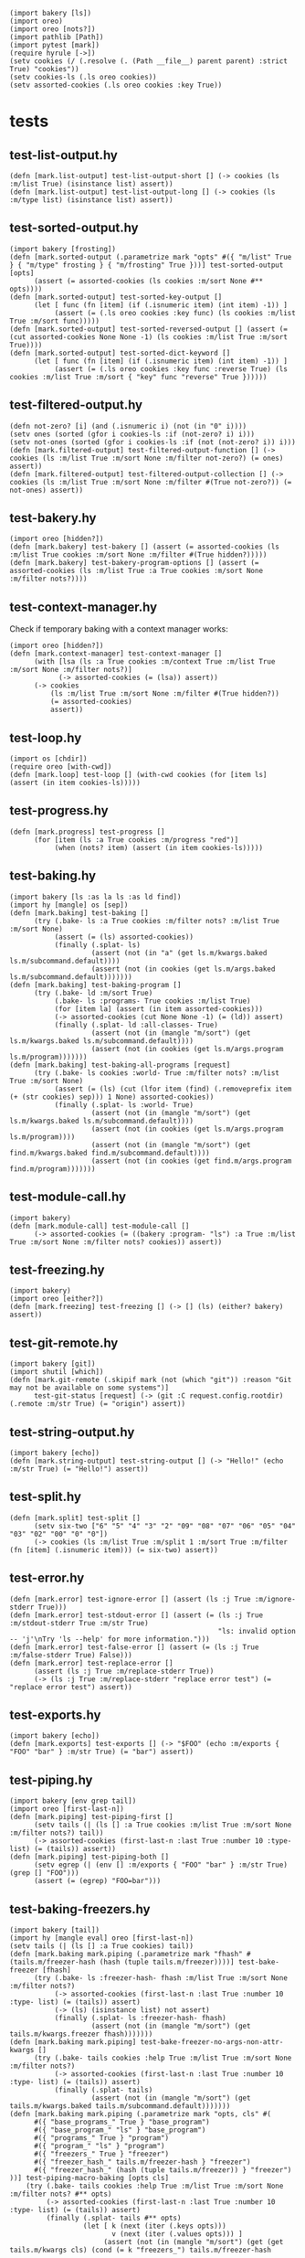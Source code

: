 #+name: 75a09b5c-aadf-4346-aba6-145d5cc6dd4b
#+begin_src hy
(import bakery [ls])
(import oreo)
(import oreo [nots?])
(import pathlib [Path])
(import pytest [mark])
(require hyrule [->])
(setv cookies (/ (.resolve (. (Path __file__) parent parent) :strict True) "cookies"))
(setv cookies-ls (.ls oreo cookies))
(setv assorted-cookies (.ls oreo cookies :key True))
#+end_src

* tests
:PROPERTIES:
:header-args:hy+: :tangle (meq/tangle-path) :prologue (meq/get-block "75a09b5c-aadf-4346-aba6-145d5cc6dd4b")
:header-args:python+: :tangle (meq/tangle-path)
:END:

** test-list-output.hy

#+begin_src hy
(defn [mark.list-output] test-list-output-short [] (-> cookies (ls :m/list True) (isinstance list) assert))
(defn [mark.list-output] test-list-output-long [] (-> cookies (ls :m/type list) (isinstance list) assert))
#+end_src

** test-sorted-output.hy

#+begin_src hy
(import bakery [frosting])
(defn [mark.sorted-output (.parametrize mark "opts" #({ "m/list" True } { "m/type" frosting } { "m/frosting" True }))] test-sorted-output [opts]
      (assert (= assorted-cookies (ls cookies :m/sort None #** opts))))
(defn [mark.sorted-output] test-sorted-key-output []
      (let [ func (fn [item] (if (.isnumeric item) (int item) -1)) ]
           (assert (= (.ls oreo cookies :key func) (ls cookies :m/list True :m/sort func)))))
(defn [mark.sorted-output] test-sorted-reversed-output [] (assert (= (cut assorted-cookies None None -1) (ls cookies :m/list True :m/sort True))))
(defn [mark.sorted-output] test-sorted-dict-keyword []
      (let [ func (fn [item] (if (.isnumeric item) (int item) -1)) ]
           (assert (= (.ls oreo cookies :key func :reverse True) (ls cookies :m/list True :m/sort { "key" func "reverse" True })))))
#+end_src

** test-filtered-output.hy

#+begin_src hy
(defn not-zero? [i] (and (.isnumeric i) (not (in "0" i))))
(setv ones (sorted (gfor i cookies-ls :if (not-zero? i) i)))
(setv not-ones (sorted (gfor i cookies-ls :if (not (not-zero? i)) i)))
(defn [mark.filtered-output] test-filtered-output-function [] (-> cookies (ls :m/list True :m/sort None :m/filter not-zero?) (= ones) assert))
(defn [mark.filtered-output] test-filtered-output-collection [] (-> cookies (ls :m/list True :m/sort None :m/filter #(True not-zero?)) (= not-ones) assert))
#+end_src

** test-bakery.hy

#+begin_src hy
(import oreo [hidden?])
(defn [mark.bakery] test-bakery [] (assert (= assorted-cookies (ls :m/list True cookies :m/sort None :m/filter #(True hidden?)))))
(defn [mark.bakery] test-bakery-program-options [] (assert (= assorted-cookies (ls :m/list True :a True cookies :m/sort None :m/filter nots?))))
#+end_src

** test-context-manager.hy

Check if temporary baking with a context manager works:

#+begin_src hy
(import oreo [hidden?])
(defn [mark.context-manager] test-context-manager []
      (with [lsa (ls :a True cookies :m/context True :m/list True :m/sort None :m/filter nots?)]
            (-> assorted-cookies (= (lsa)) assert))
      (-> cookies
          (ls :m/list True :m/sort None :m/filter #(True hidden?))
          (= assorted-cookies)
          assert))
#+end_src

** test-loop.hy

#+begin_src hy
(import os [chdir])
(require oreo [with-cwd])
(defn [mark.loop] test-loop [] (with-cwd cookies (for [item ls] (assert (in item cookies-ls)))))
#+end_src

** test-progress.hy

#+begin_src hy
(defn [mark.progress] test-progress []
      (for [item (ls :a True cookies :m/progress "red")]
           (when (nots? item) (assert (in item cookies-ls)))))
#+end_src

** test-baking.hy

#+begin_src hy
(import bakery [ls :as la ls :as ld find])
(import hy [mangle] os [sep])
(defn [mark.baking] test-baking []
      (try (.bake- ls :a True cookies :m/filter nots? :m/list True :m/sort None)
           (assert (= (ls) assorted-cookies))
           (finally (.splat- ls)
                    (assert (not (in "a" (get ls.m/kwargs.baked ls.m/subcommand.default))))
                    (assert (not (in cookies (get ls.m/args.baked ls.m/subcommand.default)))))))
(defn [mark.baking] test-baking-program []
      (try (.bake- ld :m/sort True)
           (.bake- ls :programs- True cookies :m/list True)
           (for [item la] (assert (in item assorted-cookies)))
           (-> assorted-cookies (cut None None -1) (= (ld)) assert)
           (finally (.splat- ld :all-classes- True)
                    (assert (not (in (mangle "m/sort") (get ls.m/kwargs.baked ls.m/subcommand.default))))
                    (assert (not (in cookies (get ls.m/args.program ls.m/program)))))))
(defn [mark.baking] test-baking-all-programs [request]
      (try (.bake- ls cookies :world- True :m/filter nots? :m/list True :m/sort None)
           (assert (= (ls) (cut (lfor item (find) (.removeprefix item (+ (str cookies) sep))) 1 None) assorted-cookies))
           (finally (.splat- ls :world- True)
                    (assert (not (in (mangle "m/sort") (get ls.m/kwargs.baked ls.m/subcommand.default))))
                    (assert (not (in cookies (get ls.m/args.program ls.m/program))))
                    (assert (not (in (mangle "m/sort") (get find.m/kwargs.baked find.m/subcommand.default))))
                    (assert (not (in cookies (get find.m/args.program find.m/program)))))))
#+end_src

** test-module-call.hy

#+begin_src hy
(import bakery)
(defn [mark.module-call] test-module-call []
      (-> assorted-cookies (= ((bakery :program- "ls") :a True :m/list True :m/sort None :m/filter nots? cookies)) assert))
#+end_src

** test-freezing.hy

#+begin_src hy
(import bakery)
(import oreo [either?])
(defn [mark.freezing] test-freezing [] (-> [] (ls) (either? bakery) assert))
#+end_src

** test-git-remote.hy

#+begin_src hy
(import bakery [git])
(import shutil [which])
(defn [mark.git-remote (.skipif mark (not (which "git")) :reason "Git may not be available on some systems")]
      test-git-status [request] (-> (git :C request.config.rootdir) (.remote :m/str True) (= "origin") assert))
#+end_src

** test-string-output.hy

#+begin_src hy
(import bakery [echo])
(defn [mark.string-output] test-string-output [] (-> "Hello!" (echo :m/str True) (= "Hello!") assert))
#+end_src

** test-split.hy

#+begin_src hy
(defn [mark.split] test-split []
      (setv six-two ["6" "5" "4" "3" "2" "09" "08" "07" "06" "05" "04" "03" "02" "00" "0" "0"])
      (-> cookies (ls :m/list True :m/split 1 :m/sort True :m/filter (fn [item] (.isnumeric item))) (= six-two) assert))
#+end_src

** test-error.hy

#+begin_src hy
(defn [mark.error] test-ignore-error [] (assert (ls :j True :m/ignore-stderr True)))
(defn [mark.error] test-stdout-error [] (assert (= (ls :j True :m/stdout-stderr True :m/str True)
                                                   "ls: invalid option -- 'j'\nTry 'ls --help' for more information.")))
(defn [mark.error] test-false-error [] (assert (= (ls :j True :m/false-stderr True) False)))
(defn [mark.error] test-replace-error []
      (assert (ls :j True :m/replace-stderr True))
      (-> (ls :j True :m/replace-stderr "replace error test") (= "replace error test") assert))
#+end_src

** test-exports.hy

#+begin_src hy
(import bakery [echo])
(defn [mark.exports] test-exports [] (-> "$FOO" (echo :m/exports { "FOO" "bar" } :m/str True) (= "bar") assert))
#+end_src

** test-piping.hy

#+begin_src hy
(import bakery [env grep tail])
(import oreo [first-last-n])
(defn [mark.piping] test-piping-first []
      (setv tails (| (ls [] :a True cookies :m/list True :m/sort None :m/filter nots?) tail))
      (-> assorted-cookies (first-last-n :last True :number 10 :type- list) (= (tails)) assert))
(defn [mark.piping] test-piping-both []
      (setv egrep (| (env [] :m/exports { "FOO" "bar" } :m/str True) (grep [] "FOO")))
      (assert (= (egrep) "FOO=bar")))
#+end_src

** test-baking-freezers.hy

#+begin_src hy
(import bakery [tail])
(import hy [mangle eval] oreo [first-last-n])
(setv tails (| (ls [] :a True cookies) tail))
(defn [mark.baking mark.piping (.parametrize mark "fhash" #(tails.m/freezer-hash (hash (tuple tails.m/freezer))))] test-bake-freezer [fhash]
      (try (.bake- ls :freezer-hash- fhash :m/list True :m/sort None :m/filter nots?)
           (-> assorted-cookies (first-last-n :last True :number 10 :type- list) (= (tails)) assert)
           (-> (ls) (isinstance list) not assert)
           (finally (.splat- ls :freezer-hash- fhash)
                    (assert (not (in (mangle "m/sort") (get tails.m/kwargs.freezer fhash)))))))
(defn [mark.baking mark.piping] test-bake-freezer-no-args-non-attr-kwargs []
      (try (.bake- tails cookies :help True :m/list True :m/sort None :m/filter nots?)
           (-> assorted-cookies (first-last-n :last True :number 10 :type- list) (= (tails)) assert)
           (finally (.splat- tails)
                    (assert (not (in (mangle "m/sort") (get tails.m/kwargs.baked tails.m/subcommand.default)))))))
(defn [mark.baking mark.piping (.parametrize mark "opts, cls" #(
      #({ "base_programs_" True } "base_program")
      #({ "base_program_" "ls" } "base_program")
      #({ "programs_" True } "program")
      #({ "program_" "ls" } "program")
      #({ "freezers_" True } "freezer")
      #({ "freezer_hash_" tails.m/freezer-hash } "freezer")
      #({ "freezer_hash_" (hash (tuple tails.m/freezer)) } "freezer")
))] test-piping-macro-baking [opts cls]
    (try (.bake- tails cookies :help True :m/list True :m/sort None :m/filter nots? #** opts)
         (-> assorted-cookies (first-last-n :last True :number 10 :type- list) (= (tails)) assert)
         (finally (.splat- tails #** opts)
                  (let [ k (next (iter (.keys opts)))
                         v (next (iter (.values opts))) ]
                       (assert (not (in (mangle "m/sort") (get (get tails.m/kwargs cls) (cond (= k "freezers_") tails.m/freezer-hash
                                                                                              (isinstance v bool) (getattr tails (mangle (+ "m/" cls)))
                                                                                              True v)))))))))
(defn [mark.baking mark.piping (.parametrize mark "opts, cls" #(
      #({ "base_program_" "tail" } "base_program")
      #({ "program_" "tail" } "program")
))] test-bake-freezer-failures [opts cls]
      (try (.bake- tails cookies :help True :m/list True :m/sort None :m/filter nots? #** opts)
           (-> assorted-cookies (first-last-n :last True :number 10 :type- list) (= (tails)) not assert)
           (finally (.splat- tails #** opts)
                    (assert (not (in (mangle "m/sort") (get (get tails.m/kwargs cls) (next (iter (.values opts))))))))))
#+end_src

** test-trim.hy

#+begin_src hy
(import bakery [cat])
(setv bulbasaur (sorted #("001: Bulbasaur" "002: Ivysaur" "003: Venusaur" ))
      last-three (sorted #("058: Growlithe" "059: Arcanine" "060: Poliwag" ))
      one-cookie (/ cookies "01"))
(defn [mark.trim] test-trim []
      (try (.bake- cat :m/list True :m/sort None)
           (-> one-cookie (cat :m/n-lines 3) (= bulbasaur) assert)
           (-> one-cookie (cat :m/n-lines #(3)) (= bulbasaur) assert)
           (-> one-cookie (cat :m/n-lines { "number" 3 }) (= bulbasaur) assert)
           (-> one-cookie (cat :m/n-lines #(True 3)) (= last-three) assert)
           (-> one-cookie (cat :m/n-lines { "last" True "number" 3 }) (= last-three) assert)
           (finally (.splat- cat))))
#+end_src

